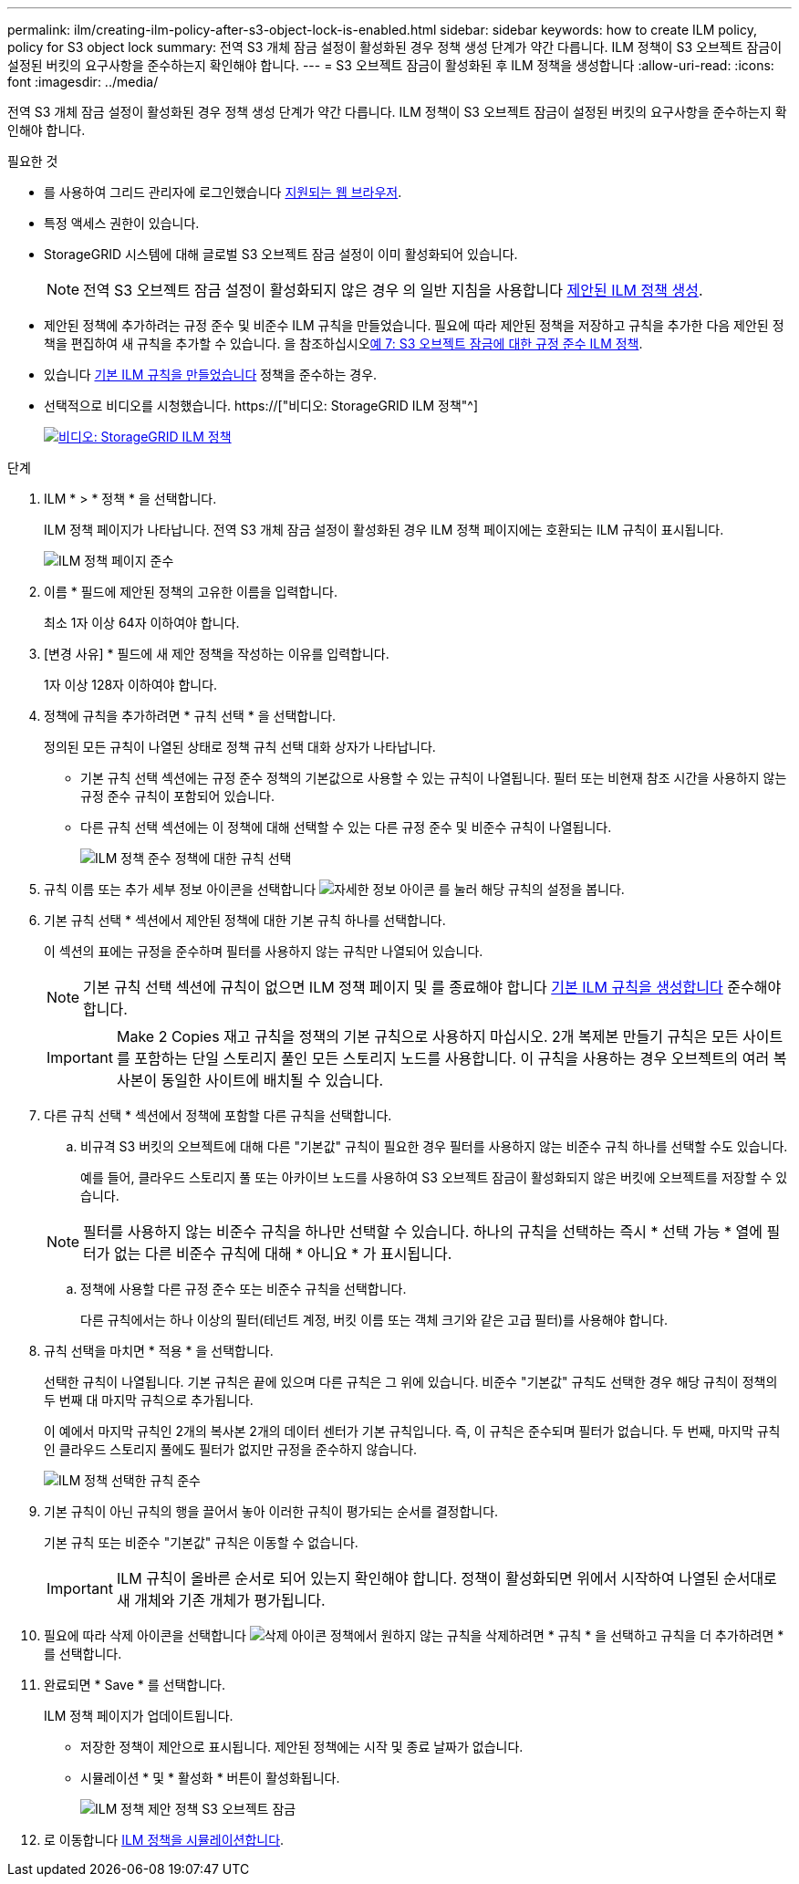 ---
permalink: ilm/creating-ilm-policy-after-s3-object-lock-is-enabled.html 
sidebar: sidebar 
keywords: how to create ILM policy, policy for S3 object lock 
summary: 전역 S3 개체 잠금 설정이 활성화된 경우 정책 생성 단계가 약간 다릅니다. ILM 정책이 S3 오브젝트 잠금이 설정된 버킷의 요구사항을 준수하는지 확인해야 합니다. 
---
= S3 오브젝트 잠금이 활성화된 후 ILM 정책을 생성합니다
:allow-uri-read: 
:icons: font
:imagesdir: ../media/


[role="lead"]
전역 S3 개체 잠금 설정이 활성화된 경우 정책 생성 단계가 약간 다릅니다. ILM 정책이 S3 오브젝트 잠금이 설정된 버킷의 요구사항을 준수하는지 확인해야 합니다.

.필요한 것
* 를 사용하여 그리드 관리자에 로그인했습니다 xref:../admin/web-browser-requirements.adoc[지원되는 웹 브라우저].
* 특정 액세스 권한이 있습니다.
* StorageGRID 시스템에 대해 글로벌 S3 오브젝트 잠금 설정이 이미 활성화되어 있습니다.
+

NOTE: 전역 S3 오브젝트 잠금 설정이 활성화되지 않은 경우 의 일반 지침을 사용합니다 xref:creating-proposed-ilm-policy.adoc[제안된 ILM 정책 생성].

* 제안된 정책에 추가하려는 규정 준수 및 비준수 ILM 규칙을 만들었습니다. 필요에 따라 제안된 정책을 저장하고 규칙을 추가한 다음 제안된 정책을 편집하여 새 규칙을 추가할 수 있습니다. 을 참조하십시오xref:example-7-compliant-ilm-policy-for-s3-object-lock.adoc[예 7: S3 오브젝트 잠금에 대한 규정 준수 ILM 정책].
* 있습니다 xref:creating-default-ilm-rule.adoc[기본 ILM 규칙을 만들었습니다] 정책을 준수하는 경우.
* 선택적으로 비디오를 시청했습니다. https://["비디오: StorageGRID ILM 정책"^]
+
[link=https://netapp.hosted.panopto.com/Panopto/Pages/Viewer.aspx?id=c929e94e-353a-4375-b112-acc5013c81c7]
image::../media/video-screenshot-ilm-policies.png[비디오: StorageGRID ILM 정책]



.단계
. ILM * > * 정책 * 을 선택합니다.
+
ILM 정책 페이지가 나타납니다. 전역 S3 개체 잠금 설정이 활성화된 경우 ILM 정책 페이지에는 호환되는 ILM 규칙이 표시됩니다.

+
image::../media/ilm_policies_page_compliant.png[ILM 정책 페이지 준수]

. 이름 * 필드에 제안된 정책의 고유한 이름을 입력합니다.
+
최소 1자 이상 64자 이하여야 합니다.

. [변경 사유] * 필드에 새 제안 정책을 작성하는 이유를 입력합니다.
+
1자 이상 128자 이하여야 합니다.

. 정책에 규칙을 추가하려면 * 규칙 선택 * 을 선택합니다.
+
정의된 모든 규칙이 나열된 상태로 정책 규칙 선택 대화 상자가 나타납니다.

+
** 기본 규칙 선택 섹션에는 규정 준수 정책의 기본값으로 사용할 수 있는 규칙이 나열됩니다. 필터 또는 비현재 참조 시간을 사용하지 않는 규정 준수 규칙이 포함되어 있습니다.
** 다른 규칙 선택 섹션에는 이 정책에 대해 선택할 수 있는 다른 규정 준수 및 비준수 규칙이 나열됩니다.
+
image::../media/ilm_policy_select_rules_for_compliant_policy.png[ILM 정책 준수 정책에 대한 규칙 선택]



. 규칙 이름 또는 추가 세부 정보 아이콘을 선택합니다 image:../media/icon_nms_more_details.gif["자세한 정보 아이콘"] 를 눌러 해당 규칙의 설정을 봅니다.
. 기본 규칙 선택 * 섹션에서 제안된 정책에 대한 기본 규칙 하나를 선택합니다.
+
이 섹션의 표에는 규정을 준수하며 필터를 사용하지 않는 규칙만 나열되어 있습니다.

+

NOTE: 기본 규칙 선택 섹션에 규칙이 없으면 ILM 정책 페이지 및 를 종료해야 합니다 xref:creating-default-ilm-rule.adoc[기본 ILM 규칙을 생성합니다] 준수해야 합니다.

+

IMPORTANT: Make 2 Copies 재고 규칙을 정책의 기본 규칙으로 사용하지 마십시오. 2개 복제본 만들기 규칙은 모든 사이트를 포함하는 단일 스토리지 풀인 모든 스토리지 노드를 사용합니다. 이 규칙을 사용하는 경우 오브젝트의 여러 복사본이 동일한 사이트에 배치될 수 있습니다.

. 다른 규칙 선택 * 섹션에서 정책에 포함할 다른 규칙을 선택합니다.
+
.. 비규격 S3 버킷의 오브젝트에 대해 다른 "기본값" 규칙이 필요한 경우 필터를 사용하지 않는 비준수 규칙 하나를 선택할 수도 있습니다.
+
예를 들어, 클라우드 스토리지 풀 또는 아카이브 노드를 사용하여 S3 오브젝트 잠금이 활성화되지 않은 버킷에 오브젝트를 저장할 수 있습니다.

+

NOTE: 필터를 사용하지 않는 비준수 규칙을 하나만 선택할 수 있습니다. 하나의 규칙을 선택하는 즉시 * 선택 가능 * 열에 필터가 없는 다른 비준수 규칙에 대해 * 아니요 * 가 표시됩니다.

.. 정책에 사용할 다른 규정 준수 또는 비준수 규칙을 선택합니다.
+
다른 규칙에서는 하나 이상의 필터(테넌트 계정, 버킷 이름 또는 객체 크기와 같은 고급 필터)를 사용해야 합니다.



. 규칙 선택을 마치면 * 적용 * 을 선택합니다.
+
선택한 규칙이 나열됩니다. 기본 규칙은 끝에 있으며 다른 규칙은 그 위에 있습니다. 비준수 "기본값" 규칙도 선택한 경우 해당 규칙이 정책의 두 번째 대 마지막 규칙으로 추가됩니다.

+
이 예에서 마지막 규칙인 2개의 복사본 2개의 데이터 센터가 기본 규칙입니다. 즉, 이 규칙은 준수되며 필터가 없습니다. 두 번째, 마지막 규칙인 클라우드 스토리지 풀에도 필터가 없지만 규정을 준수하지 않습니다.

+
image::../media/ilm_policies_selected_rules_compliant.png[ILM 정책 선택한 규칙 준수]

. 기본 규칙이 아닌 규칙의 행을 끌어서 놓아 이러한 규칙이 평가되는 순서를 결정합니다.
+
기본 규칙 또는 비준수 "기본값" 규칙은 이동할 수 없습니다.

+

IMPORTANT: ILM 규칙이 올바른 순서로 되어 있는지 확인해야 합니다. 정책이 활성화되면 위에서 시작하여 나열된 순서대로 새 개체와 기존 개체가 평가됩니다.

. 필요에 따라 삭제 아이콘을 선택합니다 image:../media/icon_nms_delete_new.gif["삭제 아이콘"] 정책에서 원하지 않는 규칙을 삭제하려면 * 규칙 * 을 선택하고 규칙을 더 추가하려면 * 를 선택합니다.
. 완료되면 * Save * 를 선택합니다.
+
ILM 정책 페이지가 업데이트됩니다.

+
** 저장한 정책이 제안으로 표시됩니다. 제안된 정책에는 시작 및 종료 날짜가 없습니다.
** 시뮬레이션 * 및 * 활성화 * 버튼이 활성화됩니다.
+
image::../media/ilm_policy_proposed_policy_s3_object_lock.png[ILM 정책 제안 정책 S3 오브젝트 잠금]



. 로 이동합니다 xref:simulating-ilm-policy.adoc[ILM 정책을 시뮬레이션합니다].

